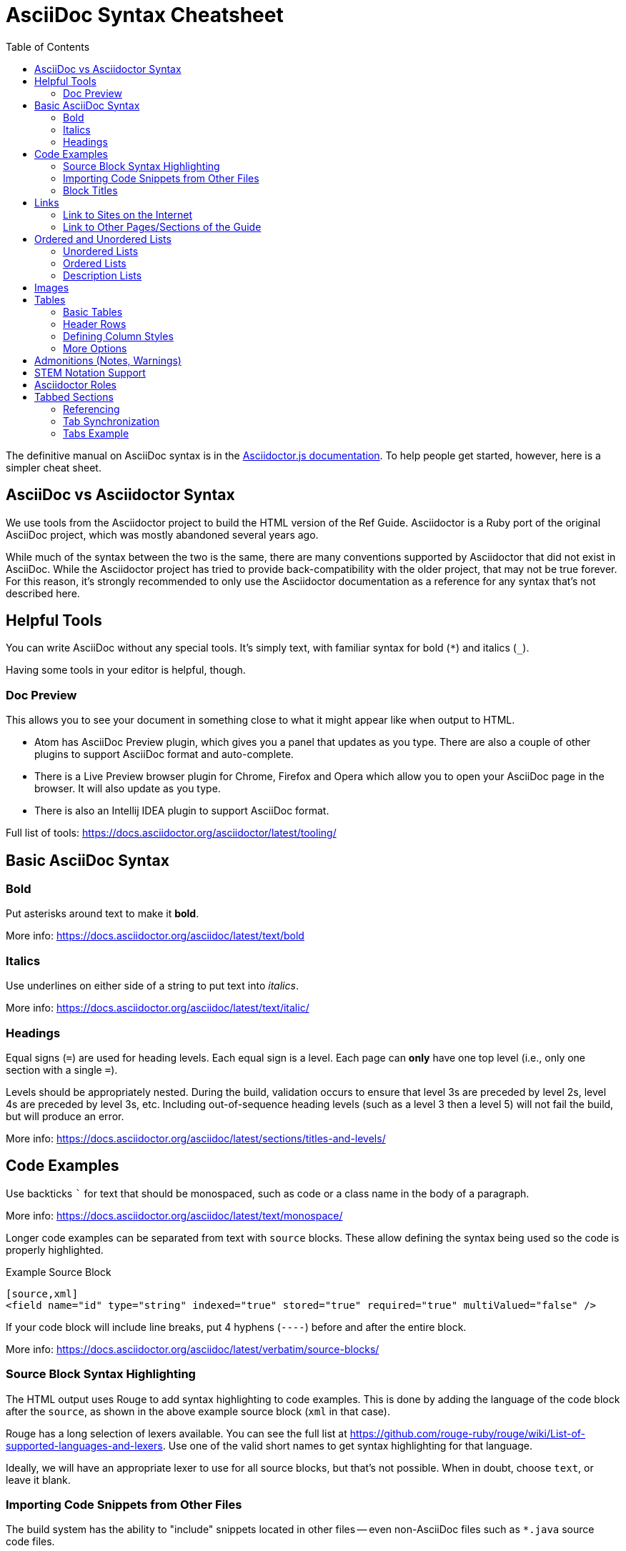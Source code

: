 = AsciiDoc Syntax Cheatsheet
:toc:
// Licensed to the Apache Software Foundation (ASF) under one
// or more contributor license agreements.  See the NOTICE file
// distributed with this work for additional information
// regarding copyright ownership.  The ASF licenses this file
// to you under the Apache License, Version 2.0 (the
// "License"); you may not use this file except in compliance
// with the License.  You may obtain a copy of the License at
//
//   http://www.apache.org/licenses/LICENSE-2.0
//
// Unless required by applicable law or agreed to in writing,
// software distributed under the License is distributed on an
// "AS IS" BASIS, WITHOUT WARRANTIES OR CONDITIONS OF ANY
// KIND, either express or implied.  See the License for the
// specific language governing permissions and limitations
// under the License.

The definitive manual on AsciiDoc syntax is in the https://docs.asciidoctor.org/asciidoctor.js/latest[Asciidoctor.js documentation].
To help people get started, however, here is a simpler cheat sheet.

== AsciiDoc vs Asciidoctor Syntax
We use tools from the Asciidoctor project to build the HTML version of the Ref Guide.
Asciidoctor is a Ruby port of the original AsciiDoc project, which was mostly abandoned several years ago.

While much of the syntax between the two is the same, there are many conventions supported by Asciidoctor that did not exist in AsciiDoc.
While the Asciidoctor project has tried to provide back-compatibility with the older project, that may not be true forever.
For this reason, it's strongly recommended to only use the Asciidoctor documentation as a reference for any syntax that's not described here.

== Helpful Tools

You can write AsciiDoc without any special tools.
It's simply text, with familiar syntax for bold (`*`) and italics (`_`).

Having some tools in your editor is helpful, though.

=== Doc Preview

This allows you to see your document in something close to what it might appear like when output to HTML.

* Atom has AsciiDoc Preview plugin, which gives you a panel that updates as you type. There are also a couple of other plugins to support AsciiDoc format and auto-complete.
* There is a Live Preview browser plugin for Chrome, Firefox and Opera which allow you to open your AsciiDoc page in the browser.
It will also update as you type.
* There is also an Intellij IDEA plugin to support AsciiDoc format.

Full list of tools: https://docs.asciidoctor.org/asciidoctor/latest/tooling/

== Basic AsciiDoc Syntax

=== Bold

Put asterisks around text to make it *bold*.

More info: https://docs.asciidoctor.org/asciidoc/latest/text/bold


=== Italics

Use underlines on either side of a string to put text into _italics_.

More info: https://docs.asciidoctor.org/asciidoc/latest/text/italic/

=== Headings

Equal signs (`=`) are used for heading levels.
Each equal sign is a level.
Each page can *only* have one top level (i.e., only one section with a single `=`).

Levels should be appropriately nested.
During the build, validation occurs to ensure that level 3s are preceded by level 2s, level 4s are preceded by level 3s, etc.
Including out-of-sequence heading levels (such as a level 3 then a level 5) will not fail the build, but will produce an error.

More info: https://docs.asciidoctor.org/asciidoc/latest/sections/titles-and-levels/

== Code Examples

Use backticks ``` for text that should be monospaced, such as code or a class name in the body of a paragraph.

More info: https://docs.asciidoctor.org/asciidoc/latest/text/monospace/

Longer code examples can be separated from text with `source` blocks.
These allow defining the syntax being used so the code is properly highlighted.

.Example Source Block
[source]
----
[source,xml]
<field name="id" type="string" indexed="true" stored="true" required="true" multiValued="false" />
----

If your code block will include line breaks, put 4 hyphens (`----`) before and after the entire block.

More info: https://docs.asciidoctor.org/asciidoc/latest/verbatim/source-blocks/

=== Source Block Syntax Highlighting

The HTML output uses Rouge to add syntax highlighting to code examples.
This is done by adding the language of the code block after the `source`, as shown in the above example source block (`xml` in that case).

Rouge has a long selection of lexers available.
You can see the full list at https://github.com/rouge-ruby/rouge/wiki/List-of-supported-languages-and-lexers.
Use one of the valid short names to get syntax highlighting for that language.

Ideally, we will have an appropriate lexer to use for all source blocks, but that's not possible.
When in doubt, choose `text`, or leave it blank.

=== Importing Code Snippets from Other Files

The build system has the ability to "include" snippets located in other files -- even non-AsciiDoc files such as `*.java` source code files.

These files must reside under the `examples/` directory in the same module as the page that wants to use it.

Snippets are bounded by "tag" comments placed at the start and end of the section you would like to import.
Opening tags look like: `// tag::snippetName[]`.
Closing tags follow the format: `// end::snippetName[]`.

Snippets can be inserted into an `.adoc` file using an `include` directive, following the format: `include::<directory-under-module>$<file-name>[tag=snippetName]`.

Note that when paths are provided in these directives, those paths are resolved relative to the module that the AsciiDoc page lives in.

For example, `modules/deployment-guide/pages/solrj.adoc` uses the `UsingSolrJRefGuideExamplesTest.java` file located under `modules/deployment-guide/examples/`.

[source]
--
[source,java,indent=0]
----
\include::example$UsingSolrJRefGuideExamplesTest.java[tag=solrj-solrclient-timeouts]
----
--

For more information on the `include` directive, see the documentation at https://docs.antora.org/antora/latest/page/include-an-example/.

=== Block Titles

Titles can be added to most blocks (images, source blocks, tables, etc.) by simply prefacing the title with a period (`.`).
For example, to add a title to the source block example above:

[source]
----
.Example ID field
[source,xml]
<field name="id" type="string" indexed="true" stored="true" required="true" multiValued="false" />
----

More info: https://docs.asciidoctor.org/asciidoc/latest/blocks/add-title/

== Links

=== Link to Sites on the Internet
When converting content to HTML, Asciidoctor will automatically render many link types (such as `http:` and `mailto:`) without any additional syntax.

However, you can add a name to a link by adding the URI followed by square brackets:

[source]
http://solr.apache.org/[Solr Website]

More info: https://docs.asciidoctor.org/asciidoc/latest/macros/url-macro/

=== Link to Other Pages/Sections of the Guide
A warning up front, linking to other pages can be a little bit painful.
There are slightly different rules depending on the type of link you want to create, and where you are linking from.

The build process includes a validation for internal or inter-page links, so if you can build the docs locally, you can use that to verify you constructed your link properly (or pay attention to the Jenkins build after your commit).

With all of the below examples, you can add text to display as the link title by putting the display text in brackets after the link, as in:

[source]
xref:indexing-guide:schema-api.adoc#modify-the-schema[Modify the Schema]

You can also use the title of the Page or Section you are linking to by using an empty display text.
This is useful in case the title of the page or section changes.
In that case you won't need to change the display text for every link that refers to that page/section.
See an example below:

[source]
xref:indexing-guide:schema-api.adoc#modify-the-schema[]

==== Link to a Section on the Same Page

To link to an anchor (or section title) on the _same page_, you can simply use double angle brackets (`<< >>`) around the anchor/heading/section title you want to link to.
Any section title (a heading that starts with equal signs) automatically becomes an anchor during conversion and is available for deep linking.

Example::
If I have a section on a page that looks like this (from `defining-fields.adoc`):
+
[source]
----
== Field Properties

Field definitions can have the following properties:
----
+
To link to this section from another part of the same `defining-fields.adoc` page, I simply need to put the section title in double angle brackets, as in:
+
[source]
See also the <<Field Properties>> section.
+
The section title will be used as the display text; to customize that add a comma after the the section title, then the text you want used for display.

More info: https://docs.asciidoctor.org/asciidoc/latest/macros/xref/#internal-cross-references

==== Link to a Section with an Anchor ID
When linking to any section (on the same page or another one), you must also be aware of any pre-defined anchors that may be in use (these will be in double brackets, like `[[ ]]`).
When the page is converted, those will be the references your link needs to point to.

Example::
Take this example from `configsets-api.adoc`:
+
[source]
----
[[configsets-create]]
== Create a ConfigSet
----
+
To link to this section, there are two approaches depending on where you are linking from:

* From the same page, simply use the anchor name: `\<<configsets-create>>`.
* From another page, use the page name and the anchor name: `\xref:configuration-guide:configsets-api.adoc#configsets-create[]`.

==== Link to Another Page
To link to _another page_ or a section on another page, you must refer to the full filename and refer to the section you want to link to.

When you want to refer the reader to another page without deep-linking to a section, Asciidoctor allows this by merely ommiting the `#` and section id.

Example::
To construct a link to the `solr-upgrade-notes.adoc` page, we need to refer to the file name (`solr-upgrade-notes.adoc`), as well as the module that the file resides in (`upgrade-notes/`).
You can determine the module that a page falls under by looking at the folder under `solr-ref-guide/modules` that it resides in.
+
It's preferred to also always use the page name to give the reader better context for where the link goes.
As in:
+
[source]
For more about upgrades, see xref:upgrade-notes:solr-upgrade-notes.adoc[Solr Upgrade Notes].

==== Link to Another Page in the same Module

If the page that contains the link and the page being linked to reside in the same module, there is no need to include the module name after `xref:`

Example::
To construct a link to the `major-changes-in-solr-9.adoc` page from `solr-upgrade-notes.adoc` page, we do not need to include the module name because they both reside in the `upgrade-notes` module.
+
[source]
For more information on upgrading to Solr 9, see the section xref:major-changes-in-solr-9.adoc[].

==== Link to a Section on Another Page
Linking to a section is the same conceptually as linking to the top of a page, you just need to take a little extra care to format the anchor ID in your link reference properly.

When you link to a section on another page, you must make a simple conversion of the title into the format of the section ID that will be created during the conversion.
These are the rules that transform the sections:

* All characters are lower-cased.
`Using security.json with Solr` becomes `using security.json with solr`.
* All non-alpha characters are removed, with the exception of hyphens (so all periods, commas, ampersands, parentheses, etc., are stripped).
`using security.json with solr` becomes `using security json with solr`.
* All whitespaces are replaced with hyphens.
`using security json with solr` becomes `using-security-json-with-solr`.

Example::
The file `schema-api.adoc` has a section "Modify the Schema" that looks like this:
+
[source]
----
== Modify the Schema

`POST /_collection_/schema`
----
+
To link from to this section from another page, you would create a link structured like this:
+
--
* the file name of the page with the section (`schema-api.adoc`),
* then the hash symbol (`#`),
* then the converted section title (`modify-the-schema`),
* then a comma and any link title for display.
--
+
The link in context would look like this:
+
[source]
For more information, see the section xref:indexing-guide:schema-api.adoc#modify-the-schema[Modify the Schema].

More info: https://docs.asciidoctor.org/asciidoc/latest/macros/inter-document-xref/

== Ordered and Unordered Lists

AsciiDoc supports three types of lists:

* Unordered lists
* Ordered lists
* Labeled lists

Each type of list can be mixed with the other types.
So, you could have an ordered list inside a labeled list if necessary.

=== Unordered Lists
Simple bulleted lists need each line to start with an asterisk (`*`).
It should be the first character of the line, and be followed by a space.

These lists also need to be separated from the

More info: https://docs.asciidoctor.org/asciidoc/latest/lists/unordered/

=== Ordered Lists
Numbered lists need each line to start with a period (`.`).
It should be the first character of the line, and be followed by a space.

This style is preferred over manually numbering your list.

More info: https://docs.asciidoctor.org/asciidoc/latest/lists/ordered/

=== Description Lists
These are like question & answer lists or glossary definitions.
Each line should start with the list item followed by double colons (`::`), then a space or new line.

Labeled lists can be nested by adding an additional colon (such as `:::`, etc.).

If your content will span multiple paragraphs or include source blocks, etc., you will want to add a plus sign (`+`) to keep the sections together for your reader.

TIP: We prefer this style of list for parameters because it allows more freedom in how you present the details for each parameter.
For example, it supports ordered or unordered lists inside it automatically, and you can include multiple paragraphs and source blocks without trying to cram them into a smaller table cell.

https://docs.asciidoctor.org/asciidoc/latest/lists/description/

== Images

There are two ways to include an image: inline or as a block.

Inline images are those where text will flow around the image.
Block images are those that appear on their own line, set off from any other text on the page.

Both approaches use the `image` tag before the image filename, but the number of colons after `image` define if it is inline or a block.
Inline images use one colon (`image:`), while block images use two colons (`image::`).

Block images automatically include a caption label and a number (such as `Figure 1`).
If a block image includes a title, it will be included as the text of the caption.

Optional attributes allow you to set the alt text, the size of the image, if it should be a link, float and alignment.

Images must be placed in the `images/` directory under the module of the pages that wish to use that image.
As you can see in the modules that exist now, the ref-guide generally includes sub-directories for each page in the module.
This allows for better management of which pages are using which images.

More info: https://docs.antora.org/antora/latest/page/images/

== Tables

Tables can be complex, but it is pretty easy to make a basic table that fits most needs.

=== Basic Tables
The basic structure of a table is similar to Markdown, with pipes (`|`) delimiting columns between rows:

[source]
----
|===
| col 1 row 1 | col 2 row 1|
| col 1 row 2 | col 2 row 2|
|===
----

Note the use of `|===` at the start and end.
For basic tables that's not exactly required, but it does help to delimit the start and end of the table in case you accidentally introduce (or maybe prefer) spaces between the rows.

=== Header Rows
To add a header to a table, you need only set the `header` attribute at the start of the table:

[source]
----
[options="header"]
|===
| header col 1 | header col 2|
| col 1 row 1 | col 2 row 1|
| col 1 row 2 | col 2 row 2|
|===
----

=== Defining Column Styles
If you need to define specific styles to all rows in a column, you can do so with the attributes.

This example will center all content in all rows:

[source]
----
[cols="2*^" options="header"]
|===
| header col 1 | header col 2|
| col 1 row 1 | col 2 row 1|
| col 1 row 2 | col 2 row 2|
|===
----

Alignments or any other styles can be applied only to a specific column.
For example, this would only center the last column of the table:

[source]
----
[cols="2*,^" options="header"]
|===
| header col 1 | header col 2|
| col 1 row 1 | col 2 row 1|
| col 1 row 2 | col 2 row 2|
|===
----

Many more examples of formatting:

* Columns: https://docs.asciidoctor.org/asciidoc/latest/tables/add-columns/
* Cells and rows: https://docs.asciidoctor.org/asciidoc/latest/tables/add-cells-and-rows/

=== More Options

Tables can also be given footer rows, borders, and captions.
You can  determine the width of columns, or the width of the table as a whole.

CSV or DSV can also be used instead of formatting the data in pipes.

More info: https://docs.asciidoctor.org/asciidoc/latest/tables/build-a-basic-table/

== Admonitions (Notes, Warnings)

AsciiDoc supports several types of callout boxes, called "admonitions":

* NOTE
* TIP
* IMPORTANT
* CAUTION
* WARNING

It is enough to start a paragraph with one of these words followed by a colon (such as `NOTE:`).
When it is converted to HTML, those sections will be formatted properly - indented from the main text and showing an icon inline.

You can add titles to admonitions by making it an admonition block.
The structure of an admonition block is like this:

[source]
----
.Title of Note
[NOTE]
====
Text of note
====
----

In this example, the type of admonition is included in square brackets (`[NOTE]`), and the title is prefixed with a period.
Four equal signs give the start and end points of the note text (which can include new lines, lists, code examples, etc.).

More info: https://docs.asciidoctor.org/asciidoc/latest/blocks/admonitions/

== STEM Notation Support

We have set up the Ref Guide to be able to support STEM notation whenever it's needed.

The http://asciimath.org/[AsciiMath] syntax is supported by default, but LaTeX syntax is also available.

To insert a mathematical formula inline with your text, you can simply write:

[source]
----
stem:[a//b]
----

MathJax.js will render the formula as proper mathematical notation when a user loads the page.
When the above example is converted to HTML, it will look like this to a user: stem:[a//b]

To insert LaTeX, preface the formula with `latexmath` instead of `stem`:

[source]
----
latexmath:[tp \leq 1 - (1 - sim^{rows})^{bands}]
----

Long formulas, or formulas which should to be set off from the main text, can use the block syntax prefaced by `stem` or `latexmath`:

[source]
----
[stem]
++++
sqrt(3x-1)+(1+x)^2 < y
++++
----

or for LaTeX:

[source]
----
[latexmath]
++++
[tp \leq 1 - (1 - sim^{rows})^{bands}]
++++
----

More info: https://docs.asciidoctor.org/asciidoc/latest/stem/stem/

== Asciidoctor Roles

Asciidoctor helpfully provides a way to define custom `<div>` classes in `.adoc` files, as long as we understand how to use it.

Asciidoctor does not call these "divs" or "classes", but instead "_roles_".
We can give any content a role - to images, content blocks (such as `[source]` or `[NOTE]`, etc.), even a word in the middle of a sentence.

Because roles are so flexible, they only apply to the thing - the word, content block, image, etc., - they are directly applied to.
This means that if we want an entire section of content to be given a specific role in the HTML (i.e., enclosed in a `<div>`), then we need to put the content in a block.

TIP: For more on Roles in Asciidoctor, see https://docs.asciidoctor.org/asciidoc/latest/attributes/roles/[Role Attribute] in the Asciidoctor User Guide.

== Tabbed Sections
Tabbed sections are supported via https://github.com/asciidoctor/asciidoctor-tabs[`@asciidoctor/tabs`].

There are different ways to display tabbed sections via the asciidoctor tabs extension, but most of the time only the format of an example is needed.
This format wraps each tab content into an example block.

=== Referencing

By providing an ID to the `[tabs]` block like below, you can control the ID used for referencing the tabbed section.
An ID is also generated for each tab by aggregating the normalized tab label to the end of the `[tabs]` ID.
This allows a direct referencing of a specific tab, even if it is not currently selected.

=== Tab Synchronization

The IDs are also used for synchronizing the tab selection across the entire page.
This synchronization requires the tab labels to be named the same, so that the generated ID is correctly recognized.
To enable this feature, add `:tabs-sync-option:` below the page title.

[source,asciidoc]
----
= Page Title
:tab-sync-option:
...
----

It is also possible to group tabbed sections to sync only a set of tabs, or disable the syncing entirely.
See the https://github.com/asciidoctor/asciidoctor-tabs?tab=readme-ov-file#syntax[@asciidoctor/tabs syntax] fore more information.

=== Tabs Example

. Define a tabs block and give it an optional ID.
+
[source,asciidoc]
----
[tabs#tab-section-id]
----

. Next, we add an example block to wrap the tab's content with an outline. This is used for improved readability.
+
[source,asciidoc]
----
[tabs#tab-section-id]
======

======
----

. Inside the example block, we can add our tabs. Each tab label is suffixed with `::` and the tab's content is wrapped inside a listing block.
+
[source,asciidoc]
----
Tab 1::
+
====
The first tab's content.
====

Tab 2::
+
====
The second tab's content.
====
----

The final result will look something like this:

[source,asciidoc]
----
[tabs#tab-section-id]
======
Tab 1::
+
====
The first tab's content.
====

Tab 2::
+
====
The second tab's content.
====
======
----

The tab section can be referenced via `#tab-section-id`, and each tab can be referenced via `#tab-section-id-tab-1` and `#tab-section-id-tab-2` accordingly.

